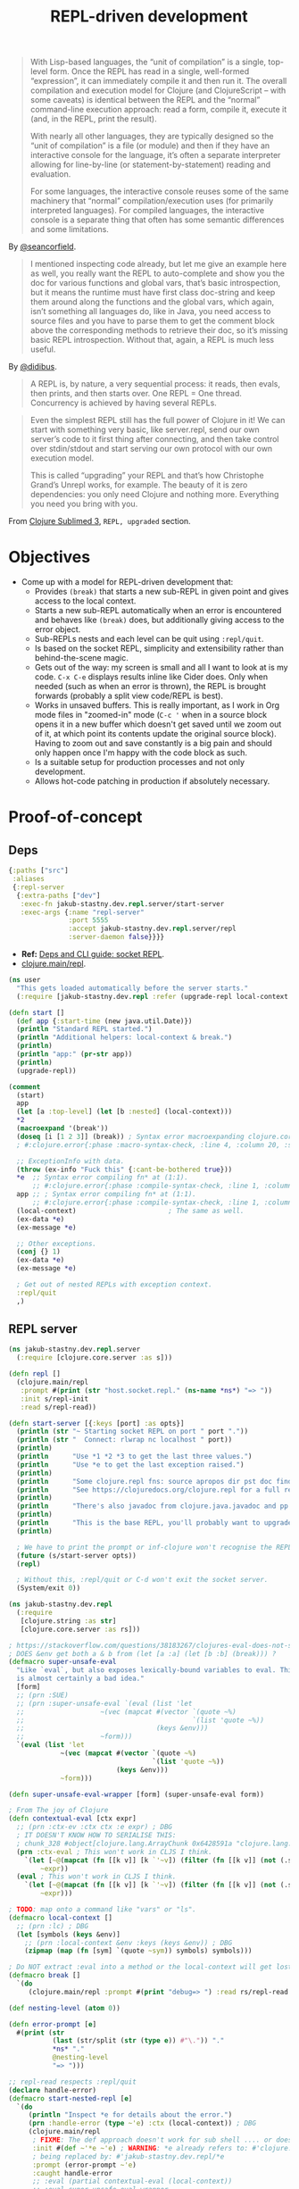 #+TITLE: REPL-driven development

#+begin_quote
  With Lisp-based languages, the “unit of compilation” is a single, top-level form. Once the REPL has read in a single, well-formed “expression”, it can immediately compile it and then run it. The overall compilation and execution model for Clojure (and ClojureScript – with some caveats) is identical between the REPL and the “normal” command-line execution approach: read a form, compile it, execute it (and, in the REPL, print the result).

  With nearly all other languages, they are typically designed so the “unit of compilation” is a file (or module) and then if they have an interactive console for the language, it’s often a separate interpreter allowing for line-by-line (or statement-by-statement) reading and evaluation.

  For some languages, the interactive console reuses some of the same machinery that “normal” compilation/execution uses (for primarily interpreted languages). For compiled languages, the interactive console is a separate thing that often has some semantic differences and some limitations.
#+end_quote
By [[https://clojureverse.org/t/why-other-languages-dont-have-repls-like-lisps/8640/2][@seancorfield]].

#+begin_quote
  I mentioned inspecting code already, but let me give an example here as well, you really want the REPL to auto-complete and show you the doc for various functions and global vars, that’s basic introspection, but it means the runtime must have first class doc-string and keep them around along the functions and the global vars, which again, isn’t something all languages do, like in Java, you need access to source files and you have to parse them to get the comment block above the corresponding methods to retrieve their doc, so it’s missing basic REPL introspection. Without that, again, a REPL is much less useful.
#+end_quote
By [[https://clojureverse.org/t/why-other-languages-dont-have-repls-like-lisps/8640/8][@didibus]].

#+begin_quote
  A REPL is, by nature, a very sequential process: it reads, then evals, then prints, and then starts over. One REPL = One thread. Concurrency is achieved by having several REPLs.
#+end_quote

#+begin_quote
  Even the simplest REPL still has the full power of Clojure in it! We can start with something very basic, like server.repl, send our own server’s code to it first thing after connecting, and then take control over stdin/stdout and start serving our own protocol with our own execution model.

  This is called “upgrading” your REPL and that’s how Christophe Grand’s Unrepl works, for example. The beauty of it is zero dependencies: you only need Clojure and nothing more. Everything you need you bring with you.
#+end_quote
From [[https://tonsky.me/blog/clojure-sublimed-3/][Clojure Sublimed 3]], ~REPL, upgraded~ section.

* Objectives
- Come up with a model for REPL-driven development that:
  - Provides ~(break)~ that starts a new sub-REPL in given point and gives access to the local context.
  - Starts a new sub-REPL automatically when an error is encountered and behaves like ~(break)~ does, but additionally giving access to the error object.
  - Sub-REPLs nests and each level can be quit using ~:repl/quit~.
  - Is based on the socket REPL, simplicity and extensibility rather than behind-the-scene magic.
  - Gets out of the way: my screen is small and all I want to look at is my code. ~C-x C-e~ displays results inline like Cider does. Only when needed (such as when an error is thrown), the REPL is brought forwards (probably a split view code/REPL is best).
  - Works in unsaved buffers. This is really important, as I work in Org mode files in "zoomed-in" mode (~C-c '~ when in a source block opens it in a new buffer which doesn't get saved until we zoom out of it, at which point its contents update the original source block). Having to zoom out and save constantly is a big pain and should only happen once I'm happy with the code block as such.
  - Is a suitable setup for production processes and not only development.
  - Allows hot-code patching in production if absolutely necessary.

* Proof-of-concept

** Deps
#+begin_src clojure :tangle deps.edn
  {:paths ["src"]
   :aliases
   {:repl-server
    {:extra-paths ["dev"]
     :exec-fn jakub-stastny.dev.repl.server/start-server
     :exec-args {:name "repl-server"
                 :port 5555
                 :accept jakub-stastny.dev.repl.server/repl
                 :server-daemon false}}}}
#+end_src

- *Ref:* [[https://clojure.org/guides/deps_and_cli#socket_repl][Deps and CLI guide: socket REPL]].
- [[https://github.com/clojure/clojure/blob/38524061dcb14c598c239be87184b3378ffc5bac/src/clj/clojure/main.clj#L368][clojure.main/repl]].

#+begin_src clojure :tangle dev/user.clj :mkdirp yes
  (ns user
    "This gets loaded automatically before the server starts."
    (:require [jakub-stastny.dev.repl :refer (upgrade-repl local-context break)]))

  (defn start []
    (def app {:start-time (new java.util.Date)})
    (println "Standard REPL started.")
    (println "Additional helpers: local-context & break.")
    (println)
    (println "app:" (pr-str app))
    (println)
    (upgrade-repl))

  (comment
    (start)
    app
    (let [a :top-level] (let [b :nested] (local-context)))
    ,*2
    (macroexpand '(break'))
    (doseq [i [1 2 3]] (break)) ; Syntax error macroexpanding clojure.core/fn at (4:20).
    ; #:clojure.error{:phase :macro-syntax-check, :line 4, :column 20, :source NO_SOURCE_PATH, :symbol clojure.core/fn}

    ;; ExceptionInfo with data.
    (throw (ex-info "Fuck this" {:cant-be-bothered true}))
    ,*e  ;; Syntax error compiling fn* at (1:1).
        ;; #:clojure.error{:phase :compile-syntax-check, :line 1, :column 1, :source NO_SOURCE_PATH, :symbol fn*}
    app ;; ; Syntax error compiling fn* at (1:1).
        ;; #:clojure.error{:phase :compile-syntax-check, :line 1, :column 1, :source NO_SOURCE_PATH, :symbol fn*}
    (local-context)                       ; The same as well.
    (ex-data *e)
    (ex-message *e)

    ;; Other exceptions.
    (conj {} 1)
    (ex-data *e)
    (ex-message *e)

    ; Get out of nested REPLs with exception context.
    :repl/quit
    ,)

#+end_src

** REPL server
#+begin_src clojure :tangle src/jakub_stastny/dev/repl/server.clj :mkdirp yes
  (ns jakub-stastny.dev.repl.server
    (:require [clojure.core.server :as s]))

  (defn repl []
    (clojure.main/repl
     :prompt #(print (str "host.socket.repl." (ns-name *ns*) "=> "))
     :init s/repl-init
     :read s/repl-read))

  (defn start-server [{:keys [port] :as opts}]
    (println (str "~ Starting socket REPL on port " port "."))
    (println (str "  Connect: rlwrap nc localhost " port))
    (println)
    (println      "Use *1 *2 *3 to get the last three values.")
    (println      "Use *e to get the last exception raised.")
    (println)
    (println      "Some clojure.repl fns: source apropos dir pst doc find-doc.")
    (println      "See https://clojuredocs.org/clojure.repl for a full reference.")
    (println)
    (println      "There's also javadoc from clojure.java.javadoc and pp & pprint from clojure.pprint.")
    (println)
    (println      "This is the base REPL, you'll probably want to upgrade it by running (start).")
    (println)

    ; We have to print the prompt or inf-clojure won't recognise the REPL server being ready.
    (future (s/start-server opts))
    (repl)

    ; Without this, :repl/quit or C-d won't exit the socket server.
    (System/exit 0))
#+end_src

#+begin_src clojure :tangle src/jakub_stastny/dev/repl.clj :mkdirp yes
  (ns jakub-stastny.dev.repl
    (:require
     [clojure.string :as str]
     [clojure.core.server :as rs]))

  ; https://stackoverflow.com/questions/38183267/clojures-eval-does-not-see-local-symbols
  ; DOES &env get both a & b from (let [a :a] (let [b :b] (break))) ?
  (defmacro super-unsafe-eval
    "Like `eval`, but also exposes lexically-bound variables to eval. This
    is almost certainly a bad idea."
    [form]
    ;; (prn :SUE)
    ;; (prn :super-unsafe-eval `(eval (list 'let
    ;;                   ~(vec (mapcat #(vector `(quote ~%)
    ;;                                          `(list 'quote ~%))
    ;;                                 (keys &env)))
    ;;                   ~form)))
    `(eval (list 'let
               ~(vec (mapcat #(vector `(quote ~%)
                                      `(list 'quote ~%))
                             (keys &env)))
               ~form)))

  (defn super-unsafe-eval-wrapper [form] (super-unsafe-eval form))

  ; From The joy of Clojure
  (defn contextual-eval [ctx expr]
    ;; (prn :ctx-ev :ctx ctx :e expr) ; DBG
    ; IT DOESN'T KNOW HOW TO SERIALISE THIS:
    ; chunk_328 #object[clojure.lang.ArrayChunk 0x6428591a "clojure.lang.ArrayChunk@6428591a"]
    (prn :ctx-eval ; This won't work in CLJS I think.
      `(let [~@(mapcat (fn [[k v]] [k `'~v]) (filter (fn [[k v]] (not (.startsWith (str k) "chunk"))) ctx))]
          ~expr))
    (eval ; This won't work in CLJS I think.
      `(let [~@(mapcat (fn [[k v]] [k `'~v]) (filter (fn [[k v]] (not (.startsWith (str k) "chunk"))) ctx))]
          ~expr)))

  ; TODO: map onto a command like "vars" or "ls".
  (defmacro local-context []
    ;; (prn :lc) ; DBG
    (let [symbols (keys &env)]
      ;; (prn :local-context &env :keys (keys &env)) ; DBG
      (zipmap (map (fn [sym] `(quote ~sym)) symbols) symbols)))

  ; Do NOT extract :eval into a method or the local-context will get lost.
  (defmacro break []
    `(do
       (clojure.main/repl :prompt #(print "debug=> ") :read rs/repl-read :eval (partial contextual-eval (local-context)))))

  (def nesting-level (atom 0))

  (defn error-prompt [e]
    #(print (str
             (last (str/split (str (type e)) #"\.")) "."
             ,*ns* "."
             @nesting-level
             "=> ")))

  ;; repl-read respects :repl/quit
  (declare handle-error)
  (defmacro start-nested-repl [e]
    `(do
       (println "Inspect *e for details about the error.")
       (prn :handle-error (type ~'e) :ctx (local-context)) ; DBG
       (clojure.main/repl
        ; FIXME: The def approach doesn't work for sub shell .... or does it???
        :init #(def ~'*e ~'e) ; WARNING: *e already refers to: #'clojure.core/*e in namespace: jakub-stastny.dev.repl,
        ; being replaced by: #'jakub-stastny.dev.repl/*e
        :prompt (error-prompt ~'e)
        :caught handle-error
        ;; :eval (partial contextual-eval (local-context))
        ;; :eval super-unsafe-eval-wrapper
        :read rs/repl-read)))

  (defn handle-error [e]
    (prn :handle-error (type e) :ctx (local-context)) ; DBG
    (swap! nesting-level inc)
    (println (ex-message e) (or (ex-data e) ""))
    ;(prn :context (local-context)) ; e
    (start-nested-repl e)
    (swap! nesting-level dec))

  (defn upgrade-init []
    ;; Here we might do some requires like Clojure does:
    ;; https://github.com/clojure/clojure/blob/master/src/clj/clojure/main.clj#L355
    ;; I've seen a better approach for :eval to wrap the whole code in (do (require...) (code)) so it's available anywhere, although that can easily lead to code that works only in the REPL.
    (rs/repl-init))

  (defn upgrade-repl []
    (clojure.main/repl
     :caught #'handle-error
     :prompt #(print (str "STANDARD." (ns-name *ns*) "=> "))
     :print prn ; TODO pretty-print
     :init #'upgrade-init
     :read rs/repl-read))

  ;; FIXME: *e is missing.
  (comment
    (upgrade-repl)

    "value"
    ,*1

    ;; ExceptionInfo with data.
    (throw (ex-info "Fuck this" {:cant-be-bothered true}))
    (ex-data *e)
    (ex-message *e)

    ;; Other exceptions.
    (conj {} 1)
    (ex-data *e)
    (ex-message *e)

    :repl/quit
    ,)
#+end_src

** Usage
#+begin_src sh
  clojure -X:repl-server
  clojure -X:repl-server :port 1234
#+end_src

** Emacs integration
*** Take I: ~inf-clojure~
#+begin_src emacs-lisp :tangle .dir-locals.el
  ((nil
    (inf-clojure-custom-startup . "clojure -X:repl-server :port %d")
    ;(inf-clojure-custom-startup . ("localhost" . 5555))
    (inf-clojure-custom-repl-type . clojure)))
#+end_src

- Doc [[https://github.com/clojure-emacs/inf-clojure#startup][inf-clojure#startup]].
- Source [[https://github.com/clojure-emacs/inf-clojure/blob/master/inf-clojure.el][inf-clojure.el]].

**** TODO How to load a whole buffer?
/Reloading a namespace (via require :reload/require :reload-all)/

**** ISSUE
- Wouldn't work in Org narrowed source window.

**** WORKAROUND
- Open [[./src/playground.clj]].
- Start the REPL using ~inf-clojure-socket-repl~.
- Close the file.
- Go back to the Org file and work as normal.

**** Outcome
- Inf-clojure doesn't behave the way I want, in particular it forces me to work in split view at all times.
- Additionally things were broken and took time to debug.

*** Discussion: why is there no Emacs pREPL?
It seems like the way to go, why isn't there a plugin?

Scenario: the main process has 2 REPLs running, a socket REPL and another pREPL for Cider-like thingy.

ACTUALLY: then I'd loose my nested REPL interface, I wouldn't even know what's been happening.

OR NOT? Like it'd work under the hood, but how would it behave?

It could report exceptions same way Cider does C-x C-e at which point you open side-by-side and debug.

Of course it'd have to pretty-print it, not show the "real" {:tag ...} communication.

You could tweak what inf-clojure sends and that'd do. It'd still show the whole {:tag ...} thingy on receive, but whatevs.

*** Stepping stone: find or make a nice & easy to use client for the socket REPL
- Something like Pry in Ruby.
- Start with plain socket REPL, upgrade to pREPL.
- Show ~out~ in colours with ~=> ...~, distinguish ~out~.
- SubREPL for ~err~.
- Rescue from ~System/exit~.
- Copy and paste from Emacs ~:'(~.
  - We need something like ~copy-last-sexp~, ~copy-parent-form~ and ~copy-buffer~.

**** TODO Verify it can run say ~clojure.inspector/inspect-tree~
**** TODO What if you run the client out of Emacs
Just send the forms to it. Shell in Emacs is pain and there are no colours (pretty-printing).

That client would then have to communicate over a socket with Emacs (would be client/server at the same time).

Or make the server pretty-print? Like if you don't care, here's your Emacs buffer, if it sucks to read, just try to read it in the console where the server prints it?

YEAH TOTALLY, let the server do it (unless in production).

EXCEPT the server provides UNUPGRADED REPL only!

*** Take II: custom Emacs plugin
**** Resources
- Emacs EDN parser [[https://github.com/clojure-emacs/parseedn][parseedn]].
- https://tonsky.me/blog/clojure-sublimed-3/
- [[https://github.com/Olical/propel][propel]].
- [[https://oli.me.uk/clojure-socket-prepl-cookbook/][Clojure socket pREPL cookbook]].
- [[https://blog.jakubholy.net/how-to-use-clojure-1.10-prepl/][How to use Clojure pREPL]].

**** Architecture
- Start a normal socket REPL, upgrade to pREPL at the beginning of the client session.

* Resources
- Stuart Halloway: [[https://github.com/matthiasn/talk-transcripts/blob/master/Halloway_Stuart/REPLDrivenDevelopment.md][REPL-driven development]] (transcript).
- LambdaIsland: [[https://lambdaisland.com/guides/clojure-repls/clojure-repls][Clojure REPLs]].
- [[https://nextjournal.com/mk/rich-hickey-on-repls][Rich Hickey on REPLs]].
- YouTube: [[https://www.youtube.com/watch?v=SrKj4hYic5A&embeds_euri=https%3A%2F%2Fnextjournal.com%2F&feature=emb_imp_woyt][Programming should eat itself]].

* Notes
- REPL already gives you ~*e~ for errors.

#+begin_comment
REPL Sean

In a prod server, connect over SSH & inspect shit, occasionally patch the live process.
REVEAL, cognitec rebel, portal
add-lib
tap> listen on queue

@hiredman (coworker) uses minor-clj mode and socket repl

https://clojure.github.io/clojure/clojure.inspector-api.html

REPL CLJS

https://www.youtube.com/watch?v=BZNJi5pP8fU&t=45s&ab_channel=MikeZamansky -> boils down to https://github.com/zamansky/shadow-cljs-demo/blob/master/src/main.cljs

https://docs.cider.mx/cider-nrepl/usage.html
https://docs.cider.mx/cider/index.html
https://docs.cider.mx/cider/cljs/shadow-cljs.html
https://shadow-cljs.github.io/docs/UsersGuide.html#cider

I find myself repeating a lot of manual steps at the REPL for running my development environment.
Consider creating a 'dev' namespace in your project (e.g myproject.dev) in which you define functions for automating common development tasks (for example: starting a local web server, running a database query, turning on/off email sending, etc.)
(doto "test" prn)
https://clojure.github.io/clojure/clojure.reflect-api.html#clojure.reflect/reflect

To achieve this goal, I make the application itself into a transient object. Instead of the application being a singleton tied to a JVM process, I write code to construct instances of my application, possibly many of them within one JVM. Each time I make a change, I discard the old instance and construct a new one. The technique is similar to dealing with virtual machines in a cloud environment: rather than try to transition a VM from an old state to a new state, we simply discard the old one and spin up a new one.
Designing applications this way requires discipline. First and foremost, all state must be local. Any global state, anywhere, breaks the whole model. Second, all resources acquired by the application instance must be carefully managed so that they can be released when the instance is destroyed.
https://cognitect.com/blog/2013/06/04/clojure-workflow-reloaded
https://eli.thegreenplace.net/2017/notes-on-debugging-clojure-code/
https://github.com/walmartlabs/system-viz
https://docs.datomic.com/cloud/other-tools/REBL.html
https://github.com/metasoarous/oz
https://vlaaad.github.io/reveal/

https://clojureverse.org/t/using-the-repl-with-reagent/3970/5

It looks that the only cider can provide a good enough completion experience at the moment. I'd like to switch to inf-clojure + eglot.

I’m interested in this sort of setup as well. I would hope eglot would provide the completions in that scenario. Maybe through corfu if desired
#+end_comment

if there is a file named user.clj at the root of the Java classpath, Clojure will load that file automatically when it starts.

*** TODO Code reloading
- Consider https://github.com/clojure/tools.namespace
- https://cognitect.com/blog/2013/06/04/clojure-workflow-reloaded
